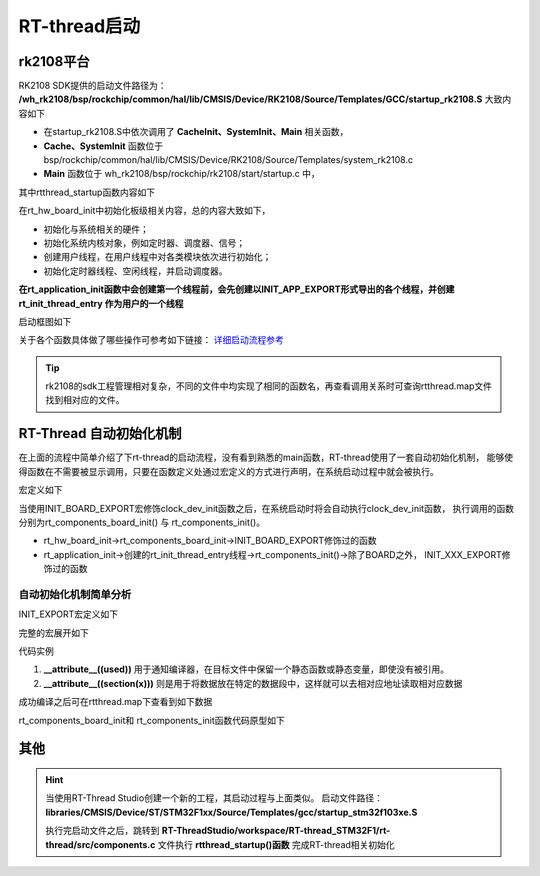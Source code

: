 
RT-thread启动
====================

rk2108平台
------------

RK2108 SDK提供的启动文件路径为： 
**/wh_rk2108/bsp/rockchip/common/hal/lib/CMSIS/Device/RK2108/Source/Templates/GCC/startup_rk2108.S**
大致内容如下

.. code-block:: S
   :caption: startup_rk2108.S
   :linenos:

   Reset_Handler:
        ......
        bl CacheInit
        ......
        bl       SystemInit
        bl       Main
        ......

- 在startup_rk2108.S中依次调用了 **CacheInit、SystemInit、Main** 相关函数，
- **Cache、SystemInit** 函数位于
  bsp/rockchip/common/hal/lib/CMSIS/Device/RK2108/Source/Templates/system_rk2108.c
- **Main** 函数位于 wh_rk2108/bsp/rockchip/rk2108/start/startup.c 中，


.. code-block:: c
   :caption: Main
   :linenos:

   int Main(void)
   {
        /* disable interrupt first */
        rt_hw_interrupt_disable();

        /* startup RT-Thread RTOS */
        rtthread_startup();

        return 0;
   }

其中rtthread_startup函数内容如下

..  code-block:: c
    :caption: rtthread_startup
    :linenos:

    void rtthread_startup(void)
    {
    #ifdef RT_USING_CMBACKTRACE
        /* init cmbacktrace */
        rt_cm_backtrace_init();
    #endif

        /* init interrupt */
        rt_hw_interrupt_init();

        /* init board */
        rt_hw_board_init();

        /* show version */
        rt_show_version();

        /* init tick */
        rt_system_tick_init();

        /* init kernel object */
        rt_system_object_init();

        /* init timer system */
        rt_system_timer_init();

    #ifdef RT_USING_HEAP
        rt_system_heap_init((void *)RK_SRAM_BEGIN, (void *)RK_SYS_HEAP_END);
    #endif

    #ifdef RT_USING_UNCACHE_HEAP
        rt_uncache_heap_init((void *)RK_UNCACHE_HEAP_START, (void *)RK_SRAM_END);
    #endif

    #ifdef RT_USING_LARGE_HEAP
        rt_large_heap_init((void *)RK_LARGE_BEGIN, (void *)RK_LARGE_END);
    #endif

        /* init scheduler system */
        rt_system_scheduler_init();

        /* init application */
        rt_application_init();   //创建第一个线程

        /* init timer thread */
        rt_system_timer_thread_init();

        /* init idle thread */
        rt_thread_idle_init();

        /* start scheduler */
        rt_system_scheduler_start();

        /* never reach here */
        return;
    }

在rt_hw_board_init中初始化板级相关内容，总的内容大致如下，

- 初始化与系统相关的硬件；
- 初始化系统内核对象，例如定时器、调度器、信号；
- 创建用户线程，在用户线程中对各类模块依次进行初始化；
- 初始化定时器线程、空闲线程，并启动调度器。


**在rt_application_init函数中会创建第一个线程前，会先创建以INIT_APP_EXPORT形式导出的各个线程，并创建rt_init_thread_entry
作为用户的一个线程**

启动框图如下

.. image:: media/rtt_startup.png
   :align: center
   :alt: rtt_startup

关于各个函数具体做了哪些操作可参考如下链接：
`详细启动流程参考 <https://www.rt-thread.org/document/site/#/rt-thread-version/rt-thread-standard/programming-manual/basic/basic?id=rt-thread-%e5%90%af%e5%8a%a8%e6%b5%81%e7%a8%8b>`_

.. tip::
   rk2108的sdk工程管理相对复杂，不同的文件中均实现了相同的函数名，再查看调用关系时可查询rtthread.map文件找到相对应的文件。


RT-Thread 自动初始化机制
------------------------

在上面的流程中简单介绍了下rt-thread的启动流程，没有看到熟悉的main函数，RT-thread使用了一套自动初始化机制，
能够使得函数在不需要被显示调用，只要在函数定义处通过宏定义的方式进行声明，在系统启动过程中就会被执行。

宏定义如下

.. code-block:: c
   :caption: 自动初始化宏相关定义
   :linenos:

    #define INIT_BOARD_EXPORT(fn)           INIT_EXPORT(fn, "1")
    #define INIT_PREV_EXPORT(fn)            INIT_EXPORT(fn, "2")
    #define INIT_DEVICE_EXPORT(fn)          INIT_EXPORT(fn, "3")
    #define INIT_COMPONENT_EXPORT(fn)       INIT_EXPORT(fn, "4")
    #define INIT_ENV_EXPORT(fn)             INIT_EXPORT(fn, "5")
    #define INIT_APP_EXPORT(fn)             INIT_EXPORT(fn, "6")

..  code-block:: c
    :caption: 自动初始化举例
    :linenos:

    int clock_dev_init(void)
    {
        if (rt_mutex_init(&(clk_lock), "clkLock", RT_IPC_FLAG_FIFO) != RT_EOK)
        {
            RT_ASSERT(0);
        }
        if (rt_mutex_init(&(gate_lock), "gateLock", RT_IPC_FLAG_FIFO) != RT_EOK)
        {
            RT_ASSERT(0);
        }
        rt_slist_init(&clk_gate_list);
    #if defined(RT_USING_PMU)
        if (rt_mutex_init(&(pd_lock), "pdLock", RT_IPC_FLAG_FIFO) != RT_EOK)
        {
            RT_ASSERT(0);
        }
        rt_slist_init(&pd_list);
    #endif

        return RT_EOK;
    }
    INIT_BOARD_EXPORT(clock_dev_init);

当使用INIT_BOARD_EXPORT宏修饰clock_dev_init函数之后，在系统启动时将会自动执行clock_dev_init函数，
执行调用的函数分别为rt_components_board_init() 与 rt_components_init()。

- rt_hw_board_init->rt_components_board_init->INIT_BOARD_EXPORT修饰过的函数
- rt_application_init->创建的rt_init_thread_entry线程->rt_components_init()->除了BOARD之外，
  INIT_XXX_EXPORT修饰过的函数

自动初始化机制简单分析
^^^^^^^^^^^^^^^^^^^^^^

.. code-block:: c
   :caption: 自动初始化宏1
   :linenos:

    #define INIT_BOARD_EXPORT(fn)           INIT_EXPORT(fn, "1")
    #define INIT_PREV_EXPORT(fn)            INIT_EXPORT(fn, "2")
    #define INIT_DEVICE_EXPORT(fn)          INIT_EXPORT(fn, "3")
    #define INIT_COMPONENT_EXPORT(fn)       INIT_EXPORT(fn, "4")
    #define INIT_ENV_EXPORT(fn)             INIT_EXPORT(fn, "5")
    #define INIT_APP_EXPORT(fn)             INIT_EXPORT(fn, "6")

INIT_EXPORT宏定义如下

.. code-block:: c
   :caption: 自动初始化宏2
   :linenos:

    /*debug模式下的宏
    #define INIT_EXPORT(fn, level)                                                       \
        const char __rti_##fn##_name[] = #fn;                                            \
        RT_USED const struct rt_init_desc __rt_init_desc_##fn SECTION(".rti_fn."level) = \
        { __rti_##fn##_name, fn};
    */

    #define INIT_EXPORT(fn, level)                                                       \
        RT_USED const init_fn_t __rt_init_##fn SECTION(".rti_fn."level) = fn

完整的宏展开如下

.. code-block:: c
   :caption: 自动初始化宏3
   :linenos:

    #define RT_USED                     __attribute__((used))
    #define SECTION(x)                  __attribute__((section(x)))

    /* debug模式下的宏
    #define INIT_EXPORT(fn, level)   \
        const char __rti_##fn##_name[] = #fn;  \
        __attribute__((used)) const struct rt_init_desc __rt_init_desc_##fn \
        __attribute__((section(".rti_fn."level))) = { __rti_##fn##_name, fn};
    */
    #define INIT_EXPORT(fn, level)                                                       \
        __attribute__((used)) const init_fn_t __rt_init_##fn  __attribute__((section(".rti_fn."level))) = fn

代码实例

.. code-block:: c
   :caption: 自动初始化宏4
   :linenos:

    INIT_BOARD_EXPORT(clock_dev_init);

    /* debug模式下的宏
    const char __rti_clock_dev_init_name[] = "clock_dev_init";   
    __attribute__((used)) const struct rt_init_desc __rt_init_desc_clock_dev_init     \
    __attribute__((section(".rti_fn.""1"))) = { __rti_clock_dev_init_name, clock_dev_init};
    */
    __attribute__((used)) const init_fn_t __rt_init_clock_dev_init  __attribute__((section(".rti_fn.""1"))) = clock_dev_init

1. **__attribute__((used))** 用于通知编译器，在目标文件中保留一个静态函数或静态变量，即使没有被引用。
2. **__attribute__((section(x)))** 则是用于将数据放在特定的数据段中，这样就可以去相对应地址读取相对应数据

成功编译之后可在rtthread.map下查看到如下数据

.. code-block:: map
   :caption: rtthread.map
   :emphasize-lines: 1,10,16

                    0x00000000180ed784                __rt_init_start = .
    *(SORT_BY_NAME(.rti_fn*))
    .rti_fn.0       0x00000000180ed784        0x4 build/kernel/src/components.o
                    0x00000000180ed784                __rt_init_rti_start
    .rti_fn.0.end   0x00000000180ed788        0x4 build/kernel/src/components.o
                    0x00000000180ed788                __rt_init_rti_board_start
    .rti_fn.1       0x00000000180ed78c        0x4 build/common/drivers/drv_clock.o
                    0x00000000180ed78c                __rt_init_clock_dev_init
    .rti_fn.1.end   0x00000000180ed798        0x4 build/kernel/src/components.o
                    0x00000000180ed798                __rt_init_rti_board_end
    ......
                    0x00000000180ed82c                __rt_init_finsh_system_init
    .rti_fn.6       0x00000000180ed830        0x4 build/applications/cpw65/cpw65_main.o
                    0x00000000180ed830                __rt_init_app_cpw65_thread_init
    .rti_fn.6.end   0x00000000180ed834        0x4 build/kernel/src/components.o
                    0x00000000180ed834                __rt_init_rti_end

rt_components_board_init和 rt_components_init函数代码原型如下

.. code-block:: c
   :emphasize-lines: 15,41
   :linenos:
   

    void rt_components_board_init(void)
    {
    #if RT_DEBUG_INIT
        int result;
        const struct rt_init_desc *desc;
        for (desc = &__rt_init_desc_rti_board_start; desc < &__rt_init_desc_rti_board_start; desc ++)
        {
            rt_kprintf("initialize %s", desc->fn_name);
            result = desc->fn();
            rt_kprintf(":%d done\n", result);
        }
    #else
        const init_fn_t *fn_ptr;

        for (fn_ptr = &__rt_init_rti_board_start; fn_ptr < &__rt_init_rti_board_end; fn_ptr++)
        {
            (*fn_ptr)();
        }
    #endif
    }

    /**
    * RT-Thread Components Initialization
    */
    void rt_components_init(void)
    {
    #if RT_DEBUG_INIT
        int result;
        const struct rt_init_desc *desc;

        rt_kprintf("do components initialization.\n");
        for (desc = &__rt_init_desc_rti_board_end; desc < &__rt_init_desc_rti_end; desc ++)
        {
            rt_kprintf("initialize %s", desc->fn_name);
            result = desc->fn();
            rt_kprintf(":%d done\n", result);
        }
    #else
        const init_fn_t *fn_ptr;

        for (fn_ptr = &__rt_init_rti_board_end; fn_ptr < &__rt_init_rti_end; fn_ptr ++)
        {
            (*fn_ptr)();
        }
    #endif
    }

其他
------

.. hint:: 当使用RT-Thread Studio创建一个新的工程，其启动过程与上面类似。
   启动文件路径： **libraries/CMSIS/Device/ST/STM32F1xx/Source/Templates/gcc/startup_stm32f103xe.S** 

   执行完启动文件之后，跳转到
   **RT-ThreadStudio/workspace/RT-thread_STM32F1/rt-thread/src/components.c**
   文件执行 **rtthread_startup()函数** 完成RT-thread相关初始化






